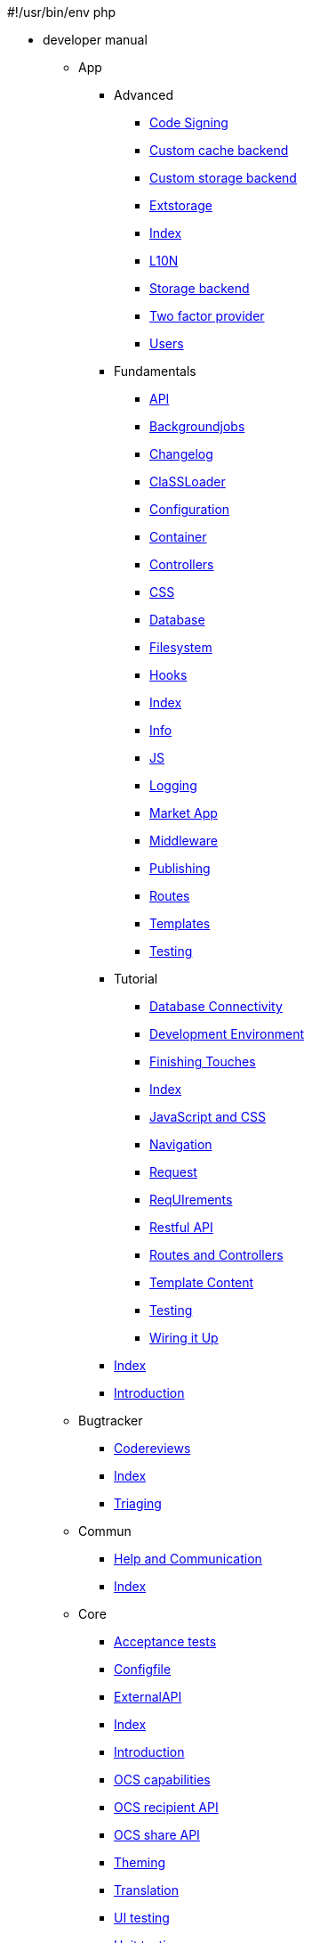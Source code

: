 #!/usr/bin/env php

* developer manual
*** App
**** Advanced
***** xref:app/advanced/code_signing.adoc[Code Signing]
***** xref:app/advanced/custom-cache-backend.adoc[Custom cache backend]
***** xref:app/advanced/custom-storage-backend.adoc[Custom storage backend]
***** xref:app/advanced/extstorage.adoc[Extstorage]
***** xref:app/advanced/index.adoc[Index]
***** xref:app/advanced/l10n.adoc[L10N]
***** xref:app/advanced/storage-backend.adoc[Storage backend]
***** xref:app/advanced/two-factor-provider.adoc[Two factor provider]
***** xref:app/advanced/users.adoc[Users]
**** Fundamentals
***** xref:app/fundamentals/api.adoc[API]
***** xref:app/fundamentals/backgroundjobs.adoc[Backgroundjobs]
***** xref:app/fundamentals/changelog.adoc[Changelog]
***** xref:app/fundamentals/classloader.adoc[ClaSSLoader]
***** xref:app/fundamentals/configuration.adoc[Configuration]
***** xref:app/fundamentals/container.adoc[Container]
***** xref:app/fundamentals/controllers.adoc[Controllers]
***** xref:app/fundamentals/css.adoc[CSS]
***** xref:app/fundamentals/database.adoc[Database]
***** xref:app/fundamentals/filesystem.adoc[Filesystem]
***** xref:app/fundamentals/hooks.adoc[Hooks]
***** xref:app/fundamentals/index.adoc[Index]
***** xref:app/fundamentals/info.adoc[Info]
***** xref:app/fundamentals/js.adoc[JS]
***** xref:app/fundamentals/logging.adoc[Logging]
***** xref:app/fundamentals/market_app.adoc[Market App]
***** xref:app/fundamentals/middleware.adoc[Middleware]
***** xref:app/fundamentals/publishing.adoc[Publishing]
***** xref:app/fundamentals/routes.adoc[Routes]
***** xref:app/fundamentals/templates.adoc[Templates]
***** xref:app/fundamentals/testing.adoc[Testing]
**** Tutorial
***** xref:app/tutorial/database_connectivity.adoc[Database Connectivity]
***** xref:app/tutorial/development_environment.adoc[Development Environment]
***** xref:app/tutorial/finishing_touches.adoc[Finishing Touches]
***** xref:app/tutorial/index.adoc[Index]
***** xref:app/tutorial/javascript_and_css.adoc[JavaScript and CSS]
***** xref:app/tutorial/navigation.adoc[Navigation]
***** xref:app/tutorial/request.adoc[Request]
***** xref:app/tutorial/requirements.adoc[ReqUIrements]
***** xref:app/tutorial/restful_api.adoc[Restful API]
***** xref:app/tutorial/routes_and_controllers.adoc[Routes and Controllers]
***** xref:app/tutorial/template_content.adoc[Template Content]
***** xref:app/tutorial/testing.adoc[Testing]
***** xref:app/tutorial/wiring_it_up.adoc[Wiring it Up]
**** xref:app/index.adoc[Index]
**** xref:app/introduction.adoc[Introduction]
*** Bugtracker
**** xref:bugtracker/codereviews.adoc[Codereviews]
**** xref:bugtracker/index.adoc[Index]
**** xref:bugtracker/triaging.adoc[Triaging]
*** Commun
**** xref:commun/help_and_communication.adoc[Help and Communication]
**** xref:commun/index.adoc[Index]
*** Core
**** xref:core/acceptance-tests.adoc[Acceptance tests]
**** xref:core/configfile.adoc[Configfile]
**** xref:core/externalapi.adoc[ExternalAPI]
**** xref:core/index.adoc[Index]
**** xref:core/introduction.adoc[Introduction]
**** xref:core/ocs-capabilities.adoc[OCS capabilities]
**** xref:core/ocs-recipient-api.adoc[OCS recipient API]
**** xref:core/ocs-share-api.adoc[OCS share API]
**** xref:core/theming.adoc[Theming]
**** xref:core/translation.adoc[Translation]
**** xref:core/ui-testing.adoc[UI testing]
**** xref:core/unit-testing.adoc[Unit testing]
*** General
**** xref:general/backporting.adoc[Backporting]
**** xref:general/code-of-conduct.adoc[Code of conduct]
**** xref:general/codingguidelines.adoc[CodingGUIdelines]
**** xref:general/debugging.adoc[Debugging]
**** xref:general/devenv.adoc[Devenv]
**** xref:general/index.adoc[Index]
**** xref:general/performance.adoc[Performance]
**** xref:general/security.adoc[Security]
*** Mobile_development
**** Android_library
***** xref:mobile_development/android_library/examples.adoc[Examples]
***** xref:mobile_development/android_library/index.adoc[Index]
***** xref:mobile_development/android_library/library_installation.adoc[Library Installation]
**** Ios_library
***** xref:mobile_development/ios_library/examples.adoc[Examples]
***** xref:mobile_development/ios_library/index.adoc[Index]
***** xref:mobile_development/ios_library/library_installation.adoc[Library Installation]
**** xref:mobile_development/index.adoc[Index]
*** Testing
**** xref:testing/index.adoc[Index]
*** Webdav_api
**** xref:webdav_api/comments.adoc[Comments]
**** xref:webdav_api/files_versions.adoc[Files Versions]
**** xref:webdav_api/index.adoc[Index]
**** xref:webdav_api/tags.adoc[Tags]
*** xref:index.adoc[Index]
